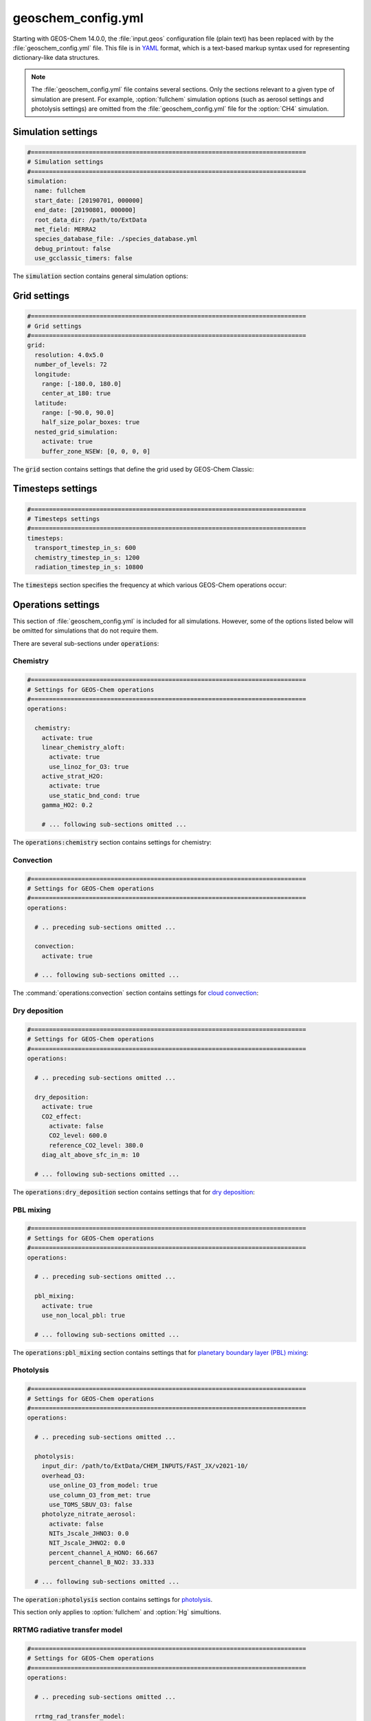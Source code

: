 .. _cfg-gc-yml:

###################
geoschem_config.yml
###################

Starting with GEOS-Chem 14.0.0, the :file:`input.geos` configuration
file (plain text) has been replaced with by the
:file:`geoschem_config.yml` file.  This file is in `YAML
<https://yaml.org>`_ format, which is a text-based markup syntax used
for representing dictionary-like data structures.

.. note::

   The :file:`geoschem_config.yml` file contains several sections.  Only
   the sections relevant to a given type of simulation are present.
   For example, :option:`fullchem` simulation options (such as aerosol
   settings and photolysis settings) are omitted from the
   :file:`geoschem_config.yml` file for the :option:`CH4` simulation.

.. _gc-yml-simulation:

===================
Simulation settings
===================

.. code-block:: yaml

   #============================================================================
   # Simulation settings
   #============================================================================
   simulation:
     name: fullchem
     start_date: [20190701, 000000]
     end_date: [20190801, 000000]
     root_data_dir: /path/to/ExtData
     met_field: MERRA2
     species_database_file: ./species_database.yml
     debug_printout: false
     use_gcclassic_timers: false

The :code:`simulation` section contains general simulation options:

.. option:: name

   Specifies the type of GEOS-Chem simulation.  Accepted
   values are

   .. option:: fullchem

      Full-chemistry simulation.

   .. option:: aerosol

      `Aerosol-only simulation
      <http://wiki.geos-chem.org/Aerosol-only_simulation>`_.

   .. option:: CH4

      `Methane simulation <http://wiki.geos-chem.org/CH4_simulation>`_.

   .. option:: CO2

      `Carbon dioxide simulation <http://wiki.geos-chem.org/CO2_simulation>`_.

   .. option:: Hg

      `Mercury simulation <http://wiki.geos-chem.org/Mercury>`_.

   .. option:: POPs

      `Persistent organic pollutants (aka POPs) simulation
      <http://wiki.geos-chem.org/POPs simulation>`_.

      .. attention::

	 The POPs simulation is currently stale.  We look to members
	 of the GEOS-Chem user community take the lead on updating
	 this simulation.

   .. option:: tagCH4

       `Methane simulation
       <http://wiki.geos-chem.org/CH4_simulation>`_ with species
       tagged by geographic region or other criteria.

   .. option:: tagCO

      Carbon dioxide simulation, with species
      tagged by geographic region and other criteria.

   .. option:: tagO3

      `Ozone simulation
      <http://wiki.geos-chem.org/Tagged_O3_simulation>`_ (using
      specified production and loss rates),
      with species tagged by geographical region.

   .. option:: TransportTracers

      `Transport Tracers simulation
      <http://wiki.geos-chem.org/TransportTracers_simulation>`_, with
      both radionuclide and :option:`passive_species`.  Useful for
      evaluating model transport.

   .. option:: metals

      Trace metals simulation

.. option:: start_date

   Specifies the starting date and time of the simulation in list
   notation :code:`[YYYYMMDD, hhmmss]`.

.. option:: end_date

   Specifies the ending date and time of the simulation in list
   notation :code:`[YYYYMMDD, hhmmss]`.

.. option:: root_data_dir

   Path to the root data directory.  All of the data that GEOS-Chem
   Classic reads must be located in subfolders of this directory.

.. option:: met_field

   Name of the meteorology product that will be used to drive
   GEOS-Chem Classic.  Accepted values are:

   .. option:: MERRA2

      The `MERRA-2 <https://wiki.geos-chem.org/MERRA-2>`_ meteorology
      product from NASA/GMAO.  MERRA-2 is a stable reanalysis product,
      and extends from approximately 1980 to present.
      **(Recommended option)**

   .. option:: GEOS-FP

      The `GEOS-FP <https://wiki.geos-chem.org/MERRA-2>`_ meteorology
      product from NASA/GMAO.  GEOS-FP is an operational data product
      and, unlike MERRA-2, periodically receives science updates.

   .. option:: GCAP2

      The GCAP-2 meteorology product, archived from the GISS-2 GCM.
      GCAP-2 has hundreds of years of data available, making it useful
      for simulations of historical climate.

.. option:: species_database_file

   Path to the `GEOS-Chem Species Database
   <http://wiki.geos-chem.org/GEOS-Chem_species_database>`_ file.
   This is stored in the run directory file
   :file:`./species_database.yml`.  You should not have to edit this
   setting.

.. option:: debug_printout

   Activates (:code:`true`) or deactivates (:code:`false`)
   debug print statements to the screen or log file.

.. option:: use_gcclassic_timers

   Activates (:code:`true`) or deactivates (:code:`false`)
   the GEOS-Chem Classic timers.  If activated, information about how
   long each component of GEOS-Chem took to execute will be printed to
   the screen or log file.

.. _cfg-gc-yml-grid:

=============
Grid settings
=============

.. code-block:: YAML

   #============================================================================
   # Grid settings
   #============================================================================
   grid:
     resolution: 4.0x5.0
     number_of_levels: 72
     longitude:
       range: [-180.0, 180.0]
       center_at_180: true
     latitude:
       range: [-90.0, 90.0]
       half_size_polar_boxes: true
     nested_grid_simulation:
       activate: true
       buffer_zone_NSEW: [0, 0, 0, 0]

The :code:`grid` section contains settings that define the grid used
by GEOS-Chem Classic:

.. option:: resolution

   Specifies the horizontal resolution of the grid.  Accepted values are:

   .. option:: 4.0x5.0

      The global :math:`4^{\circ}{\times}5^{\circ}` GEOS-Chem Classic
      grid.

   .. option:: 2.0x2.5

      The global :math:`2.0{\circ}{\times}2.5^{\circ}` GEOS-Chem Classic
      grid.

   .. option:: 0.5x0.625

      The global :math:`0.5^{\circ}{\times}0.625^{\circ}` GEOS-Chem Classic
      grid (:option:`MERRA2` only).  Can be used for global or nested
      simulations.

   .. option:: 0.5x0.625

      The global :math:`0.25^{\circ}{\times}0.3125^{\circ}` GEOS-Chem
      Classic grid (:option:`GEOS-FP` and :option:`MERRA2`).  Can be
      used for global or  nested simulations.

.. option:: number_of_levels

   Number of vertical levels to use in the simulation.  Accepted
   values are:

   .. option:: 72

      Use 72 vertical levels.  This is the native vertical resolution
      of :option:`MERRA2` and :option:`GEOS-FP`.

   .. option:: 47

      Use 47 vertical levels (for :option:`MERRA2` and :option:`GEOS-FP`).

   .. option:: 40

      Use 40 vertical levels (for :option:`GCAP2`).

.. option:: longitude

   Settings that define the longitude dimension of the grid.  There are
   two sub-options:

   .. option:: range

      The minimum and maximum longitude values (grid box centers),
      specified in list format.

   .. option:: center_at_180

      If :code:`true`, then westernmost grid boxes are centered
      at :math:`-180^{\circ}` longitude (the International Date Line).
      This is true for both :option:`MERRA2` and :option:`GEOS-FP`.

      If :code:`false`, then the westernmost grid boxes have their
      westernmost edges at :math:`-180^{\circ}` longitude.  This is
      true for the :option:`GCAP2` grid.

.. option:: latitude

   Settings to define the latitude dimension of the grid.  There are
   two sub-options:

   .. option:: range

      The minimum and maximum latitude values (grid box centers),
      specified in list format.

   .. option:: use_halfpolar_boxes

      If :code:`true`, then the northernmost and southernmost grid
      boxes will be :math:`\frac{1}{2}` the extent of other grid boxes.
      This is true for both :option:`MERRA2` and :option:`GEOS-FP`.

      If :code:`false`, then all grid boxes will have the same extent
      in latitude. This is true for the :option:`GCAP2` grid.

.. option:: nested_grid_simulation

   Settings for nested-grid simulations.  There are two sub-options:

   .. option:: activate

      If :code:`true`, this indicates that the simulation will use a
      sub-window of the horizontal grid.

      If :code:`false`, this indicates that the simulation will use
      the entire global grid extent.

   .. option:: buffer_zone_NSEW

      Specifies the nested grid latitude offsets (# of grid boxes) in list
      format :code:`[N-offset, S-offset, E-offset, W-offset]`.  These
      offsets are used to define an inner window region in which
      transport is actually done (aka the "transport window").  This
      "transport window" is always smaller than the actual size of the
      nested grid region in order to properly account for the boundary
      conditions.

   - For global simulations, use: :code:`[0, 0, 0, 0]`.
   - For nested-grid simulations, we recommend using: :code:`[3, 3, 3, 3]`.

.. _cfg-gc-yml-timesteps:

==================
Timesteps settings
==================

.. code-block:: YAML

   #============================================================================
   # Timesteps settings
   #============================================================================
   timesteps:
     transport_timestep_in_s: 600
     chemistry_timestep_in_s: 1200
     radiation_timestep_in_s: 10800

The :code:`timesteps` section specifies the frequency at which
various GEOS-Chem operations occur:

.. option:: transport_timestep_in_s

   Specifies the "heartbeat" timestep of GEOS-Chem..  This is
   the frequency at which transport, cloud convection, PBL mixing, and
   wet deposition will be done.

   - Recommended value for global simulations: :code:`600`
   - Recommended value for nested simluations: :code:`300` or smaller

.. option:: chemistry_timestep_in_s

   Specifies the frequency at which chemistry and emissions will be
   done.

   - Recommended value for global simulations :code:`1200`
   - Recommended value for nested simulations :code:`600` or smaller

.. option:: radiation_timestep_in_s

   Specifies the frequency at which the `RRTMG
   <http://wiki.geos-chem.org/Coupling_GEOS-Chem_with_RRTMG>`_ radiative
   transfer model will be called (valid for :option:`fullchem`
   simulations only).

.. _cfg-gc-yml-operations:

===================
Operations settings
===================

This section of :file:`geoschem_config.yml` is included for all
simulations.  However, some of the options listed below will be omitted for
simulations that do not require them.

There are several sub-sections under :code:`operations`:

.. _cfg-gc-yml-operations-chemistry:

Chemistry
----------

.. code-block:: YAML

   #============================================================================
   # Settings for GEOS-Chem operations
   #============================================================================
   operations:

     chemistry:
       activate: true
       linear_chemistry_aloft:
         activate: true
         use_linoz_for_O3: true
       active_strat_H2O:
         activate: true
         use_static_bnd_cond: true
       gamma_HO2: 0.2

       # ... following sub-sections omitted ...

The :code:`operations:chemistry` section contains settings for chemistry:

.. option:: activate

   Activates (:code:`true`) or deactivates (:code:`false`)
   chemistry in GEOS-Chem.

.. option:: linear_chemistry_aloft

   Determines how linearized chemistry will be applied in the
   stratosphere and/or mesosphere.  (Only valid for :option:`fullchem`
   simulations).

   There are two sub-options:

   .. option:: activate

      Activates (:code:`true`) or deactivates (:code:`false`)
      linearized stratospheric chemistry in the stratosphere and/or
      mesosphere.

   .. option:: use_linoz_for_O3

      If :code:`true`, `Linoz stratospheric ozone chemistry
      <http://wiki.geos-chem.org/Linoz_stratospheric_ozone_chemistry>`_
      will be used.

      If :code:`false`, Synoz (i.e. a synthetic flux of ozone across
      the tropopause) will be used instead of Linoz.

.. option:: active_strat_H2O

   Determines if water vapor as modeled by GEOS-Chem will be
   allowed to influence humidity fields. (Only valid for
   :option:`fullchem` simulations)

   There are two sub-options:

   .. option:: activate

      Allows (:code:`true`) or disallows (:code:`false` the H2O
      species in GEOS-Chem to influence specific humidity and
      relative humidity.

   .. option:: use_static_bnd_cond

      Allows (:code:`true`) or diasallows (:code:`false`) a
      static boundary condition.

      **TODO** Clarify this

.. option:: gamma_HO2

   Specifies :math:`\gamma`, the uptake coefficient for :math:`HO_2`
   heterogeneous chemistry.

   Recommended value: :code:`0.2`.

.. _cfg-gc-yml-operations-convection:

Convection
----------

.. code-block:: YAML

   #============================================================================
   # Settings for GEOS-Chem operations
   #============================================================================
   operations:

     # .. preceding sub-sections omitted ...

     convection:
       activate: true

     # ... following sub-sections omitted ...

The :command:`operations:convection` section contains settings for
`cloud convection <http://wiki.geos-chem.org/Cloud_convection>`_:

.. option:: activate

   Activates (:code:`true`) or deactivates (:code:`false`)
   cloud convection in GEOS-Chem.

.. _cfg-gc-yml-operations-drydep:

Dry deposition
--------------

.. code-block:: YAML

   #============================================================================
   # Settings for GEOS-Chem operations
   #============================================================================
   operations:

     # .. preceding sub-sections omitted ...

     dry_deposition:
       activate: true
       CO2_effect:
         activate: false
         CO2_level: 600.0
         reference_CO2_level: 380.0
       diag_alt_above_sfc_in_m: 10

     # ... following sub-sections omitted ...

The :code:`operations:dry_deposition` section contains settings that
for `dry deposition <http://wiki.geos-chem.org/Dry_deposition>`_:

.. option:: activate

   Activates (:code:`true`) or deactivates (:code:`false`)
   dry deposition.

.. option:: CO2_effect

   This sub-section contains options for applying the
   `simple parameterization for the CO2 effect on stomatal resistance
   <http://wiki.geos-chem.org/Dry_deposition#Simple_parameterization_for_CO2_dependence_of_stomatal_resistance>`_.

   .. option:: activate

      Activates (:code:`true`) or deactivates (:code:`false`) the CO2
      effect on stomatal resistance in dry deposition.

      Default value: :code:`false`.

   .. option:: CO2_level

      Specifies the CO2 level (in ppb).

   .. option:: reference_CO2_level

      Specifies the reference CO2 level (in ppb).

.. option:: diag_alt_above_sfc_in_m:

   Specifies the altitude above the surface (in m) to used with the
   `ConcAboveSfc diagnostic collection <http://wiki.seas.harvard.edu/geos-chem/index.php/History_collections_for_dry_deposition#The_ConcAboveSfc_collection>`_.

.. _cfg-gc-yml-operations-pblmix:

PBL mixing
----------

.. code-block:: YAML

   #============================================================================
   # Settings for GEOS-Chem operations
   #============================================================================
   operations:

     # .. preceding sub-sections omitted ...

     pbl_mixing:
       activate: true
       use_non_local_pbl: true

     # ... following sub-sections omitted ...

The :code:`operations:pbl_mixing` section contains settings that
for `planetary boundary layer (PBL) mixing
<http://wiki.geos-chem.org/Boundary_layer_mixing>`_:

.. option:: activate

   Activates (:code:`true`) or deactivates (:code:`false`)
   planetary boundary layer mixing in GEOS-Chem Classic.

.. option:: use_non_local_pbl

   If :code:`true`, then the `non-local PBL mixing scheme (VDIFF)
   <http://wiki.geos-chem.org/Boundary_layer_mixing#VDIFF>`_ will
   be used. (Default option)

   If :code:`false`, then the `full PBL mixing scheme (TURBDAY)
   <http://wiki.geos-chem.org/Boundary_layer_mixing#VDIFF>`_ will
   be used.

.. _cfg-gc-yml-operations-photolysis:

Photolysis
----------

.. code-block:: YAML

   #============================================================================
   # Settings for GEOS-Chem operations
   #============================================================================
   operations:

     # .. preceding sub-sections omitted ...

     photolysis:
       input_dir: /path/to/ExtData/CHEM_INPUTS/FAST_JX/v2021-10/
       overhead_O3:
         use_online_O3_from_model: true
         use_column_O3_from_met: true
         use_TOMS_SBUV_O3: false
       photolyze_nitrate_aerosol:
         activate: false
         NITs_Jscale_JHNO3: 0.0
         NIT_Jscale_JHNO2: 0.0
         percent_channel_A_HONO: 66.667
         percent_channel_B_NO2: 33.333

     # ... following sub-sections omitted ...

The :code:`operation:photolysis` section contains settings for
`photolysis
<http://wiki.geos-chem.org/FAST-JX_v7.0_photolysis_mechanism>`_.

This section only applies to :option:`fullchem` and :option:`Hg` simultions.

.. option:: input_dir

   Specifies the path to the FAST_JX configuration file that contain
   information about species cross sections and quantum yields.

.. option:: overhead_O3

   This section contains settings that control which overhead ozone
   sources are used for photolysis

   .. option:: use_online_O3_from_model

      Activates (:code:`true`) or deactivates (:code:`false`) using
      online O3 from GEOS-Chem in the extinction calculations for
      FAST-JX photolysis.

      Recommended value: :code:`true`

  .. option:: use_column_O3_from_met

     Activates (:code:`true`) or deactivates (:code:`false`) using
     ozone columns (e.g. TO3) from the meteorology fields.

     Recommended value: :code:`true`.

  .. option:: use_TOMS_SBUV_O3

     Activates (:code:`true`) or deactivates (:code:`false`) using
     ozone columns from the TOMS-SBUV archive  will be used.

     Recommended value: :code:`false`.

.. _cfg-gc-yml-rrtmg:

RRTMG radiative transfer model
------------------------------

.. code-block:: YAML

   #============================================================================
   # Settings for GEOS-Chem operations
   #============================================================================
   operations:

     # .. preceding sub-sections omitted ...

     rrtmg_rad_transfer_model:
       activate: false
       aod_wavelengths_in_nm:
         - 550
       longwave_fluxes: false
       shortwave_fluxes: false
       clear_sky_flux: false
       all_sky_flux: false

     # .. following sub-sections omitted ...

The :code:`operations:rrtmg_rad_transfer_model` section contains
settings for the `RRTMG radiative transfer model
<http://wiki.geos-chem.org/Coupling_RRTMG_to_GEOS-Chem>`_:

This section only applies to :option:`fullchem` simultions.

.. option:: activate

   Activates (:code:`true`) or deactivates (:code:`false`) the RRTMG
   radiative transfer model.

   Default value: :code:`false`.

.. option:: aod_wavelengths_in_nm

   Specify wavelength(s) for the aerosol optical properties in nm
   (in `YAML sequence format
   <https://www.tutorialspoint.com/yaml/yaml_sequence_styles.htm>`_)
   Up to three wavelengths can be selected.  The specified wavelengths
   are  used for the `FAST-JX photolysis mechanism
   <http://wiki.geos-chem.org/FAST-JX_v7.0_photolysis_mechanism>`_
   regardless of whether the RRTMG radiative transfer model is used.

.. option:: longwave_fluxes

   Activates (:code:`true`) or deactivates (:code:`false`)
   RRTMG longwave flux calculations.

   Default value: :code:`false`.

.. option:: shortwave_fluxes

   Activates (:code:`true`) or deactivates (:code:`false`)
   RRTMG shortwave calculations.

   Default value: :code:`false`.

.. option:: clear_sky_flux

   Activates (:code:`true`) or deactivates (:code:`false`)
   RRTMG clear-sky flux calculations.

   Default value: :code:`false`.

.. option:: all_sky_flux

   Activates (:code:`true`) or deactivates (:code:`false`)
   RRTMG all-sky flux calculations.

   Default value: :code:`false`.

.. _cfg-gc-yml-transport:

Transport
---------

.. code-block:: YAML

   #============================================================================
   # Settings for GEOS-Chem operations
   #============================================================================
   operations:

     # .. preceding sub-sections omitted ...

     transport:
       gcclassic_tpcore:                 # GEOS-Chem Classic only
         activate: true                  # GEOS-Chem Classic only
         fill_negative_values: true      # GEOS-Chem Classic only
         iord_jord_kord: [3, 3, 7]       # GEOS-Chem Classic only
       transported_species:
         - ACET
         - ACTA
         - AERI
	 # ... etc more transported species ...
       passive_species:
         PassiveTracer:
           long_name: Passive_tracer_for_mass_conservation_evaluation
           mol_wt_in_g: 1.0
           lifetime_in_s: -1
           default_bkg_conc_in_vv: 1.0e-7
         # ... etc more passive species ...

   # .. following sub-sections omitted ...

The :code:`operations:transport` section contains
settings for `species transport
<http://wiki.geos-chem.org/Advection_scheme_TPCORE>`_:

.. option:: gcclassic_tpcore

   Contains options that control species transport in GEOS-Chem
   Classic with the `TPCORE advection scheme
   <http://wiki.geos-chem.org/Advection_scheme_TPCORE>`_:

   .. option:: activate

      Activates (:code:`true`) or deactivates (:code:`false`) species
      transport in GEOS-Chem Classic.

      Default value: :code:`true`.

   .. option:: fill_negative_values

      If :code:`true`, negative species concentrations will be
      replaced with zeros.

      If :code:`false`, no change will be made to species
      concentrations.

      Default value: :code:`true`.

   .. option:: iord_jord_kord

      Specifies advection options (in list format) for TPCORE in the
      longitude, latitude, and vertical dimensions.  The options are
      listed below:

      #. 1st order upstream scheme (use for debugging only)
      #. 2nd order van Leer (full monotonicity constraint)
      #. Monotonic PPM
      #. Semi-monotonic PPM (same as 3, but overshoots are allowed)
      #. Positive-definite PPM
      #. Un-constrained PPM (use when fields & winds are very smooth)
         this option only when the fields and winds are very smooth.
      #. Huynh/Van Leer/Lin full monotonicity constraint (KORD only)

      Default (and recommended) value: :code:`[3, 3, 7]`

.. option:: transported_species

   A list of species names (in `YAML sequence format
   <https://www.tutorialspoint.com/yaml/yaml_sequence_styles.htm>`_)
   that will be transported by the TPCORE advection scheme.

.. option:: passive_species

   Optional menu that allows you to specify **passive species**, which
   are excluded from undergoing chemical reactions.

   Define passive species by providing the name of the species along
   with associated metadata fields. For example:

   .. code-block:: YAML

      PassiveTracer:
        long_name: Passive_tracer_for_mass_conservation_evaluation
        mol_wt_in_g: 1.0
        lifetime_in_s: -1              # -1 indicates infinite lifetime!
        default_bkg_conc_in_vv: 1.0e-7

   Each passive species must also be listed under
   :option:`transported_species`.

.. _cfg-gc-yml-wetdep:

Wet deposition
--------------

.. code-block:: YAML

   #============================================================================
   # Settings for GEOS-Chem operations
   #============================================================================
   operations:

     # .. preceding sub-sections omitted ...

     wet_deposition:
       activate: true

The :code:`operations:wet_deposition` section contains settings
for `wet deposition <http://wiki.geos-chem.org/Wet_deposition>`_.

.. option:: activate

   Activates (:code:`true`) or deactivates (:code:`false`)
   wet deposition in GEOS-Chem Classic.

.. _gc-yml-aerosols:

=================
Aerosols settings
=================

This section of :file:`geoschem_config.yml` is included for
:option:`fullchem` and :option:`aerosol` simulations.

There are several sub-sections under :code:`aerosols`:

.. _cfg-gc-yml-aerosol-carbon:

Carbon aerosols
---------------

.. code-block:: YAML

   #============================================================================
   # Settings for GEOS-Chem aerosols
   #============================================================================
   aerosols:

     carbon:
       activate: true
       brown_carbon: false
       enhance_black_carbon_absorption:
         activate: true
         hydrophilic: 1.5
         hydrophobic: 1.0

     # .. following sub-sections omitted ...

The :code:`aerosols:carbon` section contains settings for
`carbon aerosols
<http://wiki.geos-chem.org/Carbonaceous_aerosols>`_:

.. option:: activate

   Activates (:code:`true`) or deactivates (:code:`false`) carbon
   aerosols in GEOS-Chem.

   Default value: :code:`true`.

.. option:: brown_carbon

   Activates (:code:`true`) or deactivates (:code:`false`) brown
   carbon aerosols in GEOS-Chem.

   Default value: :code:`false`.

.. option:: enhance_black_carbon_absorption

   Options for enhancing the absorption of black carbon aerosols
   due to external coating.

   .. option:: activate

      Activates (:code:`true`) or deactivates (:code:`false`) black
      carbon absorption enhancement.

      Default value: :code:`true`.

   .. option:: hydrophilic

      Absorption enhancement factor for hydrophilic black carbon
      aerosol (species name **BCPI**).

      Default value: :code:`1.5`

   .. option:: hydrophobic

      Absorption enhancement factor for hydrophilic black carbon
      aerosol (species name **BCPO**).

      Default value: :code:`1.0`

.. _cfg-gc-yml-aerosols-soa:

Complex SOA
-----------
The :code:`aerosols:complex_SOA` section contains settings for
`the complex SOA scheme used in GEOS-Chem
<http://wiki.seas.harvard.edu/geos-chem/index.php/Secondary_organic_aerosols#Complex_SOA_scheme>`_.

.. code-block:: YAML

   #============================================================================
   # Settings for GEOS-Chem aerosols
   #============================================================================
   aerosols:

     # ... preceding sub-sections omitted ...

     complex_SOA:
       activate:  true
       semivolatile_POA: false

     # ... following sub-sections omitted ...

.. option:: activate

    Activates (:code:`true`) or deactivates (:code:`false`) the
    complex SOA scheme.

    Default value:

    - :code:`true` for the :option:`fullchem` benchmark simulation
    - :code:`false` for all other :option:`fullchem` simulations

.. option:: semivolatile_POA

    Activates (:code:`true`) or deactivates (:code:`false`) the
    semi-volatile primary organic aerosol (POA) option.

    Default value: :code:`false`

.. _gc-yml-aerosols-dust:

Mineral dust aerosols
---------------------
The :code:`aerosols:dust` section contains settings for
`mineral dust aerosols
<http://wiki.seas.harvard.edu/geos-chem/index.php/Mineral_dust_aerosols>`_.

.. code-block:: YAML

   #============================================================================
   # Settings for GEOS-Chem aerosols
   #============================================================================
   aerosols:

     # ... preceding sub-sections omitted ...

     dust:
       activate: true
       acid_uptake_on_dust: false

     # ... following sub-sections omitted ...

.. option:: activate

   Activates (:code:`true`) or deactivates (:code:`false`) mineral
   dust aerosols in GEOS-Chem.

   Default value: :code:`true`

.. option:: acid_uptake_on_dust

   Activates (:code:`true`) or deactivates (:code:`false`) the
   `acid uptake on dust option
   <http://wiki.seas.harvard.edu/geos-chem/index.php/Mineral_dust_aerosols#Surface_chemistry_on_dust>`_,
   which includes 12 additional species.

   Default value: :code:`false`

.. _cfg-gc-yml-aerosols-seasalt:

Sea salt aerosols
-----------------
The :code:`aerosols:sea_salt` section contains settings for `sea salt
aerosols
<http://wiki.seas.harvard.edu/geos-chem/index.php/Sea_salt_aerosols>`_:

.. code-block:: YAML

   #============================================================================
   # Settings for GEOS-Chem aerosols
   #============================================================================
   aerosols:

     # ... preceding sub-sections omitted ...

     sea_salt:
       activate: true
       SALA_radius_bin_in_um: [0.01, 0.5]
       SALC_radius_bin_in_um: [0.5,  8.0]
       marine_organic_aerosols: false

     # ... following sub-sections omitted ...

.. option:: activate

   Activates (:code:`true`) or deactivates (:code:`false`) sea salt
   aerosols.

   Default value: :code:`true`

.. option:: SALA_radius_bin_in_um

   Specifies the upper and lower boundaries (in nm) for
   accumulation-mode sea salt aerosol (aka **SALA**).

   Default value: :code:`0.01 nm - 0.5 nm`

.. option:: SALC_radius_bin_in_um

   Specifies the upper and lower boundaries (in nm) for
   coarse-mode sea salt aerosol (aka **SALC**).

   Default value: :code:`0.5 nm - 8.0 nm`

.. option:: marine_organic_aerosols

   Activates (:code:`true`) or deactivates (:code:`false`)
   `emission of marine primary organic aerosols
   <http://wiki.seas.harvard.edu/geos-chem/index.php/Aerosol_emissions#Online_emission_of_marine_primary_organic_aerosol_.28POA.29>`_.
   This option includes two extra species (**MOPO** and **MOPI**).

   Default value: :code:`false`

.. _cfg-gc-yml-aerosols-strat:

Stratospheric aerosols
----------------------
The :code:`aerosols:sulfate` section contains settings for
stratopsheric aerosols.

.. code-block:: YAML

   #============================================================================
   # Settings for GEOS-Chem aerosols
   #============================================================================
   aerosols:

     # ... preceding sub-sections omitted ...

     stratosphere:
       settle_strat_aerosol: true
       polar_strat_clouds:
         activate: true
         het_chem: true
       allow_homogeneous_NAT: false
       NAT_supercooling_req_in_K: 3.0
       supersat_factor_req_for_ice_nucl: 1.2
       calc_strat_aod: true

     # ... following sub-sections omitted ...


.. option:: settle_strat_aerosol

   Activates (:code:`true`) or deactivates (:code:`false`)
   gravitational settling of stratospheric solid particulate aerosols
   (SPA, trapezoidal scheme) and stratospheric liquid aerosols (SLA,
   corrected Stokes' Law).

   Default value: :code:`true`

.. option:: polar_strat_clouds

   Contains settings for how aerosols are handled in polar
   stratospheric clouds (PSC):

   .. option:: activate

      Activates (:code:`true`) or deactivates (:code:`false`)
      formation of polar stratospheric clouds.

      Default value: :code:`true`

   .. option:: het_chem

      Activates (:code:`true`) or deactivates (:code:`false`)
      heterogeneous chemistry within polar stratospheric clouds.

      Default value: :code:`true`

.. option:: allow_homogeneous_NAT

   Activates (:code:`true`) or deactivates (:code:`false`)
   heterogeneous formation of NAT from freezing of HNO3.

   Default value: :code:`false`

.. option:: NAT_supercooling_req_in_K

   Specifies the cooling (in K) required for homogeneous NAT nucleation.

   Default value: :code:`3.0`

.. option:: supersat_factor_req_for_ice_nucl

   Specifies the supersaturation factor required for ice nucleation.

   Recommended values: :code:`1.2` for coarse grids; :code:`1.5` for
   fine grids.

.. option:: calc_strat_aod

   Includes (:code:`true`) or excludes (:code:`false`) online
   stratospheric aerosols in extinction calculations for photolysis.

   Default value: :code:`true`

.. _cfg-gc-yml-aerosols-sulfate:

Sulfate aerosols
----------------
The :code:`aerosols:sulfate` section contains settings for `sulfate
aerosols <http://wiki.geos-chem.org/Sulfate_aerosols>`_:

.. code-block:: YAML

   #============================================================================
   # Settings for GEOS-Chem aerosols
   #============================================================================
   aerosols:

     # ... preceding sub-sections omitted ...

     sulfate:
       activate: true
       metal_cat_SO2_oxidation: true

.. option:: activate

   Activates (:code:`true`) or deactivates (:code:`false`) sulfate aerosols.

   Default value: :code:`true`

.. option:: metal_cat_SO2_oxidation

   Activates (:code:`true`) or deactivates (:code:`false`) the
   `metal catalyzed oxidation of SO2
   <http://wiki.geos-chem.org/Sulfate_aerosols#Metal_catalyzed_oxidation_of_SO2>`_.

   Default value: :code:`true`

.. _cfg-gc-yml-xdiag:

=================
Extra diagnostics
=================

The :code:`extra_diagnostics` section contains settings for GEOS-Chem Classic
diagnostics that are not archived by :ref:`History
<history-diagnostics>` or `HEMCO <https://hemco.readthedocs.io>`_:

.. _gc-yml-xdiag-obspack:

Obspack diagnostic
------------------

The :code:`extra_diagnostics:obspack` section contains settings for
the `Obspack diagnostic <https://wiki.geos-chem.org/Obspack_diagnostic>`_:

.. code-block:: YAML

   #============================================================================
   # Settings for diagnostics (other than HISTORY and HEMCO)
   #============================================================================
   extra_diagnostics:

     obspack:
       activate: false
       quiet_logfile_output: false
       input_file: ./obspack_co2_1_OCO2MIP_2018-11-28.YYYYMMDD.nc
       output_file: ./OutputDir/GEOSChem.ObsPack.YYYYMMDD_hhmmz.nc4
       output_species:
         - CO
         - 'NO'
         - O3

     # ... following sub-sections omitted ...

.. option:: activate

   Activates (:code:`true`) or deactivates (:code:`false`) ObsPack
   diagnostic output.

   Default value: :code:`true`

.. option:: quiet_logfile_output

   Deactivates (:code:`true`) or activates (:code:`false`) printing
   informational output to :code:`stdout` (i.e. the screen or log file).

   Default value: :code:`false`

.. option:: input_file

   Specifies the path to an ObsPack data file (in netCDF format).

.. option:: output_file

   Specifies the path to the ObsPack diagnostic output file.  This
   will be a file that contains data at the same locations as
   specified in :option:`input_file`.

.. option:: output_species

   A list of GEOS-Chem species (as a YAML sequence) to archive to the
   output file.

.. _gc-yml-xdiag-plane:

Planeflight diagnostic
-----------------------
The :code:`extra_diagnostics:planeflight` section contains settings for
the `GEOS-Chem planeflight diagnostic
<https://wiki.geos-chem.org/Planeflight_diagnostic>`_:

.. code-block:: YAML

   #============================================================================
   # Settings for diagnostics (other than HISTORY and HEMCO)
   #============================================================================
   extra_diagnostics:

     # ... preceding sub-sections omitted ...

     planeflight:
       activate: false
       flight_track_file: Planeflight.dat.YYYYMMDD
       output_file: plane.log.YYYYMMDD

     # ... following sub-sections omitted ...

.. option:: activate

   Activates (:code:`true`) or deactivates (:code:`false`) the
   Planeflight diagnostic output.

   Default value: :code:`false`

.. option:: flight_track_file

   Specifies the path to a flight track file.  This file contains
   the coordinates of the plane as a function of time, as well as the
   requested quantities to archive.

.. option:: output_file

   Specifies the path to the Planeflight output file.  Requested
   quantities will be archived from GEOS-Chem along the flight track
   specified in :option:`flight_track_file`.

.. _gc-yml-legacydiag:

Legacy diagnostics
------------------

.. attention::

   These diagnostics (in the older binary data format) are slated to
   be replaced by netCDF output in an upcoming version.

.. code-block:: YAML

   #============================================================================
   # Settings for diagnostics (other than HISTORY and HEMCO)
   #============================================================================
   extra_diagnostics:

      # ... preceding sub-sections omitted ...

      gamap:
        diaginfo_dat_file: ./diaginfo.dat
        tracerinfo_dat_file: ./tracerinfo.dat

      ND51_satellite:
        activate: false
        output_file: ts_satellite.YYYYMMDD.bpch
        tracers:
          - 1
          - 2
          - 501
        UTC_hour_for_write: 0
        averaging_period_in_LT: [9, 11]
        IMIN_and_IMAX_of_region: [1, 72]
        JMIN_and_JMAX_of_region: [1, 46]
        LMIN_and_LMAX_of_region: [1, 1]

      ND51b_satellite:
        # same format as ND51_satellite

The :code:`extra_diagnostics:gamap` specify the paths where GEOS-Chem
will create the :file:`diaginfo.dat` and :file:`tracerinfo.dat` files
used by `GAMAP <https://geoschem.github.io/gamap-manual/>`_.

The :code:`extra_diagnostics:ND51_satellite` and
:code:`extra_diagnostics:ND51b_satellite` contain settings for the
`GEOS-Chem satellite timeseries
diagnostics. <http://wiki.seas.harvard.edu/geos-chem/index.php/The_input.geos_file#ND51_and_ND51b_diagnostics>`_.
These will be replaced by :ref:`history-diagnostics` (in netCDF format) in an
upcoming version.

.. _cfg-gc-yml-CH4:

======================
CH4 simulation options
======================

This section of :file:`geoschem_config.yml` is included for
the :option:`CH4` simulation:

.. _gc-yml-ch4_obsopt:

Observational operators
-----------------------

The :code:`ch4_simulation_options:use_observational_operators` section
contains options for using satellite observational operators:

.. code-block:: YAML

   #============================================================================
   # Settings specific to the CH4 simulation / Integrated Methane Inversion
   #============================================================================
   ch4_simulation_options:

     use_observational_operators:
       AIRS: false
       GOSAT: false
       TCCON: false

     # ... following sub-sections omitted ...

.. option:: AIRS

   Activates (:code:`true`) or deactivates (:code:`false`) the
   AIRS observational operator.

   Default value: :code:`false`

.. option:: GOSAT

   Activates (:code:`true`) or deactivates (:code:`false`) the
   GOSAT observational operator.

   Default value: :code:`false`

.. option:: TCCON

   Activates (:code:`true`) or deactivates (:code:`false`) the
   GOSAT observational operator.

   Default value: :code:`false`

.. _gc-yml-ch4_anopt:

Analytical inversion options
----------------------------

The :code:`ch4_simulation_options:analytical_inversion` section
contains options for analytical inversions (cf. the
`Integrated Methane Inversion <https://imi.readthedocs.io>`_).

.. code-block:: YAML

   #============================================================================
   # Settings specific to the CH4 simulation / Integrated Methane Inversion
   #============================================================================
   ch4_simulation_options:

     # ... preceding sub-sections omitted ...

     analytical_inversion:
       activate: true
       emission_perturbation: 1.0
       state_vector_element_number: 0
       use_emission_scale_factor: false
       use_OH_scale_factors: false

.. option:: activate

   Activates (:code:`true`) or deactivates (:code:`false`) the
   analytical inversion.

   Default value: :code:`true`

.. option:: activate

   Specifies a factor by which emissions at a grid box will be
   perturbed.

   Default value: :code:`1.0`

.. option:: state_vector_element_number

   Specifies the element of the state vector used for the inversion.

   Default value: :code:`0`

.. option:: use_emission_scale_factor

   Activates (:code:`true`) or deactivates (:code:`false`) scaling
   methane emissions by a fixed factor.

   Default value: :code:`false`

.. option:: use_emission_scale_factor

   Activates (:code:`true`) or deactivates (:code:`false`) scaling
   OH by a fixed factor.

   Default value: :code:`false`

.. _cfg-gc-yml-co2:

======================
CO2 simulation options
======================

This section of :file:`geoschem_config.yml` is included for
the :option:`CO2` simulation:

.. _gc-yml-co2-sources:

CO2 Sources
-----------

The :code:`CO2_simulation_options:sources` section contains toggles
for activating sources of :math:`CO_2`:

.. code-block:: YAML

   #============================================================================
   # Settings specific to the CO2 simulation
   #============================================================================
   CO2_simulation_options:

     sources:
       fossil_fuel_emissions: true
       ocean_exchange: true
       balanced_biosphere_exchange: true
       net_terrestrial_exchange: true
       ship_emissions: true
       aviation_emissions: true
       3D_chemical_oxidation_source: true

     # ... following sub-sections omitted ...

.. option:: fossil_fuel_emissions

   Activates (:code:`true`) or deactivates (:code:`false`)
   using :math:`CO_2` fossil fuel emissions as computed by HEMCO.

   Default value: :code:`true`

.. option:: ocean_exchange

   Activates (:code:`true`) or deactivates (:code:`false`)
   :math:`CO_2` ocean-air exchange.

   Default value: :code:`true`

.. option:: balanced_biosphere_exchange

   Activates (:code:`true`) or deactivates (:code:`false`)
   :math:`CO_2` balanced-biosphere exchange.

   Default value: :code:`true`

.. option:: net_terrestrial_exchange

   Activates (:code:`true`) or deactivates (:code:`false`)
   :math:`CO_2` net terrestrial exchange.

   Default value: :code:`true`

.. option:: ship_emissions

   Activates (:code:`true`) or deactivates (:code:`false`) :math:`CO_2`
   ship emissions as computed by HEMCO.

   Default value: :code:`true`

.. option:: aviation_emissions

   Activates (:code:`true`) or deactivates (:code:`false`) :math:`CO_2`
   aviation emissions as computed by HEMCO.

   Default value: :code:`true`

.. option:: 3D_chemical_oxidation_source

   Activates (:code:`true`) or deactivates (:code:`false`)
   :math:`CO_2` production by archived chemical oxidation, as read by
   HEMCO.

   Default value: :code:`true`

.. _cfg-gc-yml-co2-tagspc:

CO2 tagged species
-------------------

The :code:`CO2_simulation_options:tagged_species` section contains toggles
for activating tagged :math:`CO_2` species:

.. attention::

   Tagged :math:`CO_2` tracers should be customized by each user and
   the present configuration will not work for resolutions other than
   :math:`2.0^{\circ} {\times} 2.5^{\circ}`.

.. code-block:: YAML

   #============================================================================
   # Settings specific to the CO2 simulation
   #============================================================================
   CO2_simulation_options:

     # ... preceding sub-sections omitted ...

     tagged_species:
       save_fossil_fuel_in_background: false
       tag_bio_and_ocean_CO2: false
       tag_land_fossil_fuel_CO2:
       tag_global_ship_CO2: false
       tag_global_aircraft_CO2: false

.. option:: save_fossil_fuel_in_background

   Activates (:code:`true`) or deactivates (:code:`false`) saving the
   :math:`CO_2` background.

   Default value: :code:`false`

.. option:: tag_bio_and_ocean_CO2

   Activates (:code:`true`) or deactivates (:code:`false`) tagging of
   biosphere regions (28), ocean regions (11), and the rest of the
   world (ROW) as specified in :file:`Regions_land.dat` and
   :file:`Regions_ocean.dat` files.

     # .. following sub-sections omitted ...

.. _cfg-gc-yml-hg:

=====================
Hg simulation options
=====================

This section of :file:`geoschem_config.yml` is included for
the `mercury (Hg) simulation <https://wiki.geos-chem.org/Mercury>`_:

.. _cfg-gc-yml-hg-src:

Hg sources
----------

The :code:`Hg_simulation_options:sources` section contains settings
for various mercury sources.

.. code-block:: YAML

   #============================================================================
   # Settings specific to the Hg simulation
   #============================================================================
   Hg_simulation_options:

     sources:
       use_dynamic_ocean_Hg: false
       use_preindustrial_Hg: false
       use_arctic_river_Hg: true

     # ... following sub-sections omitted ...

.. option:: use_dynamic_ocean_Hg

   Activates (:code:`true`) or deactivates (:code:`false`) the online
   slab ocean mercury model.

   Default value: :code:`false`

.. option:: use_preindustrial_Hg

   Activates (:code:`true`) or deactivates (:code:`false`) the
   preindustrial mercury simulation.  This will turn off all
   anthropogenic emissions.

   Default value: :code:`false`

.. option:: use_arctic_river_Hg

   Activates (:code:`true`) or deactivates (:code:`false`) the
   source of mercury from arctic rivers.

   Default value: :code:`true`

.. _cfg-gc-yml-hg-chem:

Hg chemistry
------------

The :code:`Hg_simulation_options:chemistry` section contains settings
for mercury chemistry:

.. code-block:: YAML

   #============================================================================
   # Settings specific to the Hg simulation
   #============================================================================
   Hg_simulation_options:

     # ... preceding sub-sections omitted ...

     chemistry:
       tie_HgIIaq_reduction_to_UVB: true

     # ... following sub-sections omitted ...

.. option:: tie_HgIIaq_reduction_to_UVB

   Activates (:code:`true`) or deactivates (:code:`false`) linking the
   reduction of aqueous oxidized mercury to UVB radiation.
   A lifetime of -1 seconds indicates the species has an infinite lifetime.

   Default value: :code:`true`

.. _cfg-gc-yml-tagco:

============================
Tagged CO simulation options
============================

The :code:`tagged_CO_simulation_options` section contains settings
for the `tagged CO simulation
<https://wiki.geos-chem.org/Tagged_CO_simulation>`_.

.. code-block:: YAML

   #============================================================================
   # Settings specific to the tagged CO simulation
   #============================================================================

   tagged_CO_simulation_options:
     use_fullchem_PCO_from_CH4: true
     use_fullchem_PCO_from_NMVOC: true

.. option:: use_fullchem_PCO_from_CH4

    Activates (:code:`true`) or deactivates (:code:`false`) applying
    the production of :math:`CO` from :math:`CH_4`.  This field is
    archived from a 1-year or 10-year :option:`fullchem` benchmark
    simulation and is read from disk via HEMCO.

    Default value: :code:`true`

.. option:: use_fullchem_PCO_from_NMVOC

    Activates (:code:`true`) or deactivates (:code:`false`) applying
    the production of :math:`CO` from non-methane volatile organic
    compounds (VOCs). This field is archived from a 1-year or 10-year
    :option:`fullchem` benchmark simulation and is read from disk via
    HEMCO.

    Default value: :code:`true`
